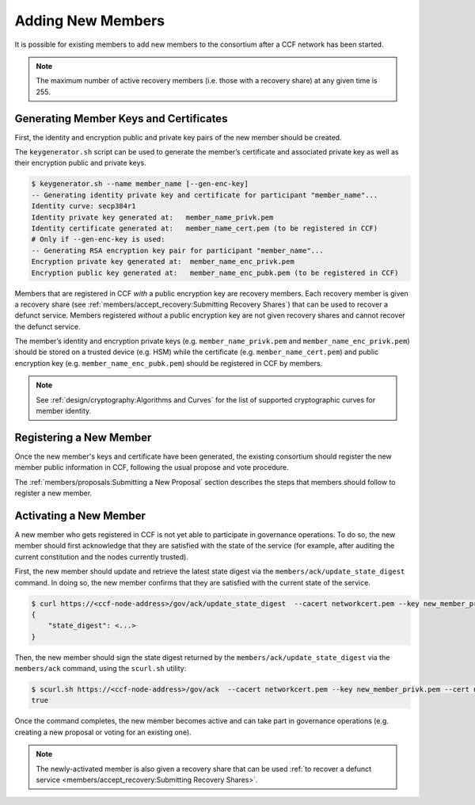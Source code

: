 Adding New Members
==================

It is possible for existing members to add new members to the consortium after a CCF network has been started.

.. note:: The maximum number of active recovery members (i.e. those with a recovery share) at any given time is 255.

Generating Member Keys and Certificates
---------------------------------------

First, the identity and encryption public and private key pairs of the new member should be created.

The ``keygenerator.sh`` script can be used to generate the member’s certificate and associated private key as well as their encryption public and private keys.

.. code-block:: bash

    $ keygenerator.sh --name member_name [--gen-enc-key]
    -- Generating identity private key and certificate for participant "member_name"...
    Identity curve: secp384r1
    Identity private key generated at:   member_name_privk.pem
    Identity certificate generated at:   member_name_cert.pem (to be registered in CCF)
    # Only if --gen-enc-key is used:
    -- Generating RSA encryption key pair for participant "member_name"...
    Encryption private key generated at:  member_name_enc_privk.pem
    Encryption public key generated at:   member_name_enc_pubk.pem (to be registered in CCF)

Members that are registered in CCF `with` a public encryption key are recovery members. Each recovery member is given a recovery share (see :ref:`members/accept_recovery:Submitting Recovery Shares`) that can be used to recover a defunct service. Members registered `without` a public encryption key are not given recovery shares and cannot recover the defunct service.

The member’s identity and encryption private keys (e.g. ``member_name_privk.pem`` and ``member_name_enc_privk.pem``) should be stored on a trusted device (e.g. HSM) while the certificate (e.g. ``member_name_cert.pem``) and public encryption key (e.g. ``member_name_enc_pubk.pem``) should be registered in CCF by members.

.. note:: See :ref:`design/cryptography:Algorithms and Curves` for the list of supported cryptographic curves for member identity.

Registering a New Member
------------------------

Once the new member's keys and certificate have been generated, the existing consortium should register the new member public information in CCF, following the usual propose and vote procedure.

The :ref:`members/proposals:Submitting a New Proposal` section describes the steps that members should follow to register a new member.

Activating a New Member
-----------------------

A new member who gets registered in CCF is not yet able to participate in governance operations. To do so, the new member should first acknowledge that they are satisfied with the state of the service (for example, after auditing the current constitution and the nodes currently trusted).

First, the new member should update and retrieve the latest state digest via the ``members/ack/update_state_digest`` command. In doing so, the new member confirms that they are satisfied with the current state of the service.

.. code-block:: bash

    $ curl https://<ccf-node-address>/gov/ack/update_state_digest  --cacert networkcert.pem --key new_member_privk.pem --cert new_member_cert.pem
    {
        "state_digest": <...>
    }


Then, the new member should sign the state digest returned by the ``members/ack/update_state_digest`` via the ``members/ack`` command, using the ``scurl.sh`` utility:

.. code-block:: bash

    $ scurl.sh https://<ccf-node-address>/gov/ack  --cacert networkcert.pem --key new_member_privk.pem --cert new_member_cert.pem --header "Content-Type: application/json" --data-binary '{"state_digest": <...>}'
    true

Once the command completes, the new member becomes active and can take part in governance operations (e.g. creating a new proposal or voting for an existing one).

.. note:: The newly-activated member is also given a recovery share that can be used :ref:`to recover a defunct service <members/accept_recovery:Submitting Recovery Shares>`.